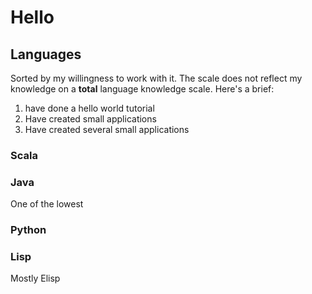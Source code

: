 * Hello
** Languages
Sorted by my willingness to work with it.
The scale does not reflect my knowledge on a *total* language knowledge scale.
Here's a brief:
1. have done a hello world tutorial
2. Have created small applications
3. Have created several small applications
*** Scala
*** Java
One of the lowest
*** Python
*** Lisp
Mostly Elisp
*** 
